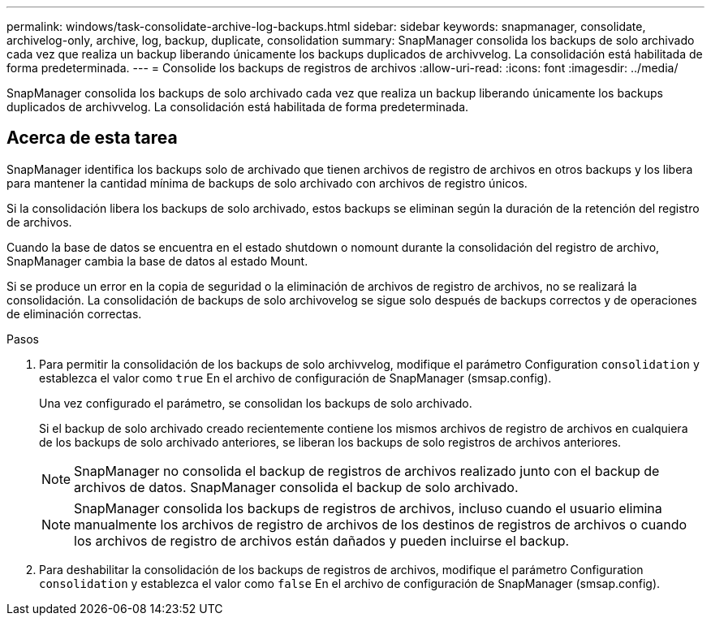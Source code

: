 ---
permalink: windows/task-consolidate-archive-log-backups.html 
sidebar: sidebar 
keywords: snapmanager, consolidate, archivelog-only, archive, log, backup, duplicate, consolidation 
summary: SnapManager consolida los backups de solo archivado cada vez que realiza un backup liberando únicamente los backups duplicados de archivvelog. La consolidación está habilitada de forma predeterminada. 
---
= Consolide los backups de registros de archivos
:allow-uri-read: 
:icons: font
:imagesdir: ../media/


[role="lead"]
SnapManager consolida los backups de solo archivado cada vez que realiza un backup liberando únicamente los backups duplicados de archivvelog. La consolidación está habilitada de forma predeterminada.



== Acerca de esta tarea

SnapManager identifica los backups solo de archivado que tienen archivos de registro de archivos en otros backups y los libera para mantener la cantidad mínima de backups de solo archivado con archivos de registro únicos.

Si la consolidación libera los backups de solo archivado, estos backups se eliminan según la duración de la retención del registro de archivos.

Cuando la base de datos se encuentra en el estado shutdown o nomount durante la consolidación del registro de archivo, SnapManager cambia la base de datos al estado Mount.

Si se produce un error en la copia de seguridad o la eliminación de archivos de registro de archivos, no se realizará la consolidación. La consolidación de backups de solo archivovelog se sigue solo después de backups correctos y de operaciones de eliminación correctas.

.Pasos
. Para permitir la consolidación de los backups de solo archivvelog, modifique el parámetro Configuration `consolidation` y establezca el valor como `true` En el archivo de configuración de SnapManager (smsap.config).
+
Una vez configurado el parámetro, se consolidan los backups de solo archivado.

+
Si el backup de solo archivado creado recientemente contiene los mismos archivos de registro de archivos en cualquiera de los backups de solo archivado anteriores, se liberan los backups de solo registros de archivos anteriores.

+

NOTE: SnapManager no consolida el backup de registros de archivos realizado junto con el backup de archivos de datos. SnapManager consolida el backup de solo archivado.

+

NOTE: SnapManager consolida los backups de registros de archivos, incluso cuando el usuario elimina manualmente los archivos de registro de archivos de los destinos de registros de archivos o cuando los archivos de registro de archivos están dañados y pueden incluirse el backup.

. Para deshabilitar la consolidación de los backups de registros de archivos, modifique el parámetro Configuration `consolidation` y establezca el valor como `false` En el archivo de configuración de SnapManager (smsap.config).

